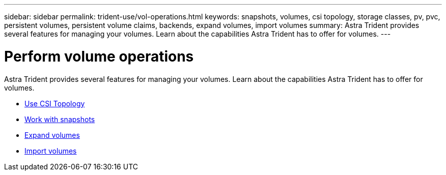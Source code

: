 ---
sidebar: sidebar
permalink: trident-use/vol-operations.html
keywords: snapshots, volumes, csi topology, storage classes, pv, pvc, persistent volumes, persistent volume claims, backends, expand volumes, import volumes
summary: Astra Trident provides several features for managing your volumes. Learn about the capabilities Astra Trident has to offer for volumes.
---

= Perform volume operations
:hardbreaks:
:icons: font
:imagesdir: ../media/

Astra Trident provides several features for managing your volumes. Learn about the capabilities Astra Trident has to offer for volumes.

* link:csi-topology.html[Use CSI Topology^]
* link:vol-snapshots.html[Work with snapshots^]
* link:vol-expansion.html[Expand volumes^]
* link:vol-import.html[Import volumes^]
